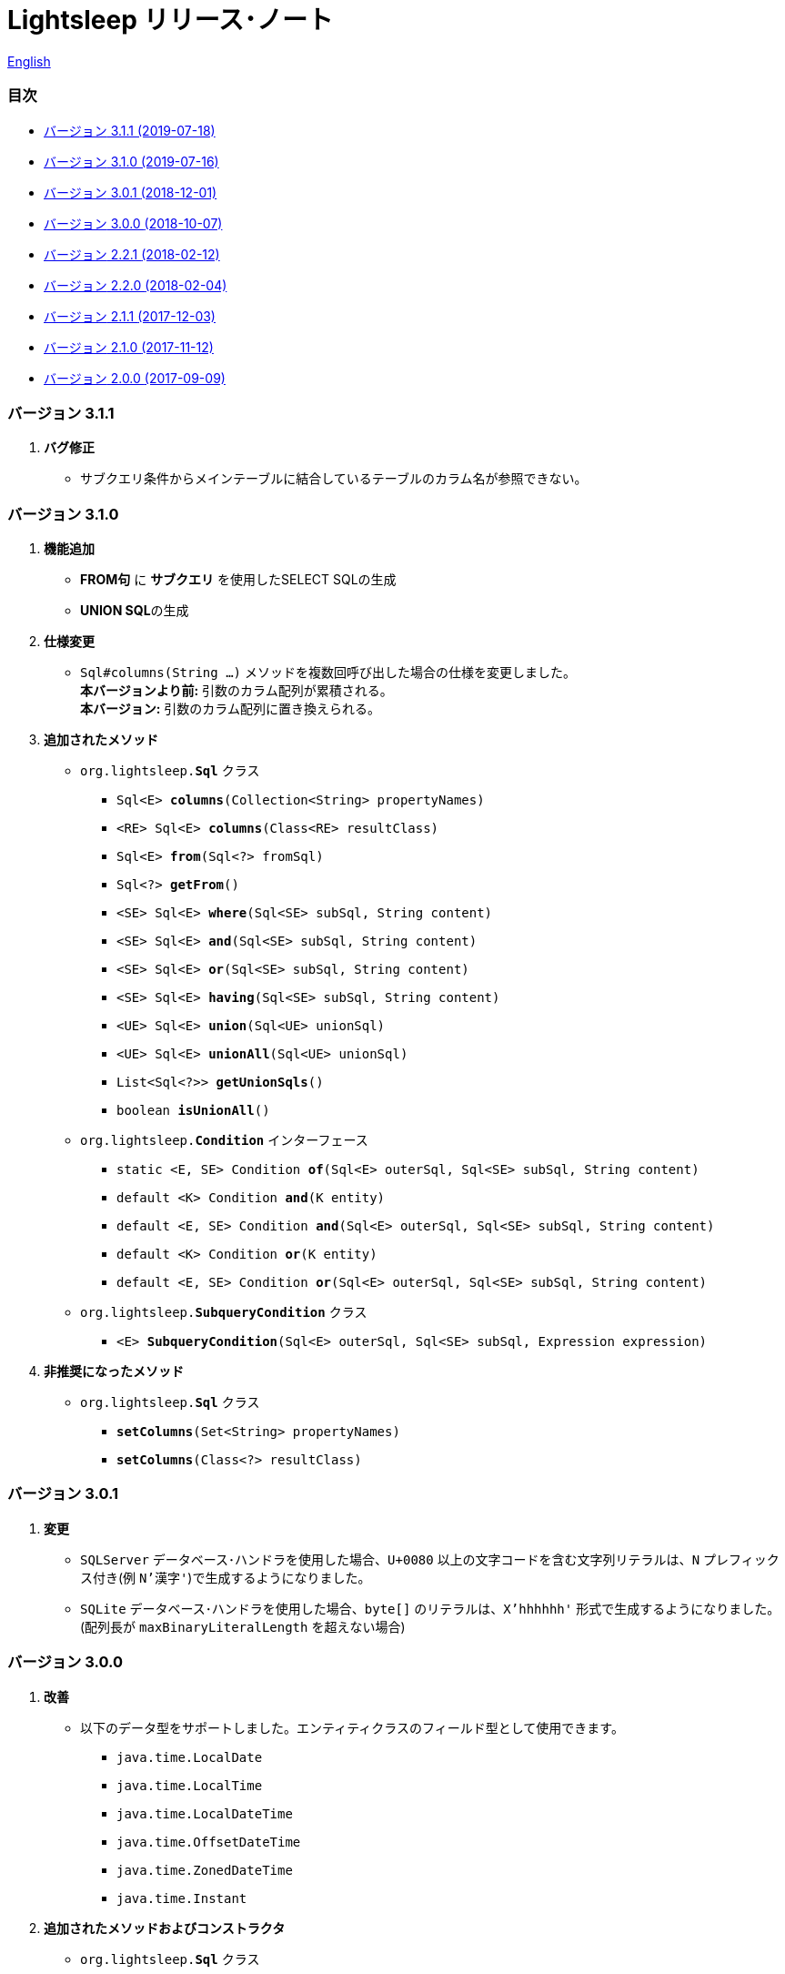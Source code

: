 = Lightsleep [.small]#リリース･ノート#

link:ReleaseNotes.asciidoc[English]

[[TOC_]]
=== 目次

- <<ReleaseNote3.1.1,[.small]#バージョン# 3.1.1 [.small]#(2019-07-18)#>>
- <<ReleaseNote3.1.0,[.small]#バージョン# 3.1.0 [.small]#(2019-07-16)#>>
- <<ReleaseNote3.0.1,[.small]#バージョン# 3.0.1 [.small]#(2018-12-01)#>>
- <<ReleaseNote3.0.0,[.small]#バージョン# 3.0.0 [.small]#(2018-10-07)#>>
- <<ReleaseNote2.2.1,[.small]#バージョン# 2.2.1 [.small]#(2018-02-12)#>>
- <<ReleaseNote2.2.0,[.small]#バージョン# 2.2.0 [.small]#(2018-02-04)#>>
- <<ReleaseNote2.1.1,[.small]#バージョン# 2.1.1 [.small]#(2017-12-03)#>>
- <<ReleaseNote2.1.0,[.small]#バージョン# 2.1.0 [.small]#(2017-11-12)#>>
- <<ReleaseNote2.0.0,[.small]#バージョン# 2.0.0 [.small]#(2017-09-09)#>>

[[ReleaseNote3.1.1]]

=== [.small]#バージョン# 3.1.1

1. **バグ修正**
  * サブクエリ条件からメインテーブルに結合しているテーブルのカラム名が参照できない。

[[ReleaseNote3.1.0]]

=== [.small]#バージョン# 3.1.0

1. **機能追加**
  * **FROM句** に **サブクエリ** を使用したSELECT SQLの生成
  * **UNION SQL**の生成

1. **仕様変更**
  * `Sql#columns(String ...)` メソッドを複数回呼び出した場合の仕様を変更しました。 +
    **本バージョンより前:** 引数のカラム配列が累積される。 +
    **本バージョン:** 引数のカラム配列に置き換えられる。

1. **追加されたメソッド**
  * `org.lightsleep.**Sql**` クラス
    ** `Sql<E> **columns**(Collection<String> propertyNames)`
    ** `<RE> Sql<E> **columns**(Class<RE> resultClass)`
    ** `Sql<E> **from**(Sql<?> fromSql)`
    ** `Sql<?> **getFrom**()`
    ** `<SE> Sql<E> **where**(Sql<SE> subSql, String content)`
    ** `<SE> Sql<E> **and**(Sql<SE> subSql, String content)`
    ** `<SE> Sql<E> **or**(Sql<SE> subSql, String content)`
    ** `<SE> Sql<E> **having**(Sql<SE> subSql, String content)`
    ** `<UE> Sql<E> **union**(Sql<UE> unionSql)`
    ** `<UE> Sql<E> **unionAll**(Sql<UE> unionSql)`
    ** `List<Sql<?>> **getUnionSqls**()`
    ** `boolean **isUnionAll**()`

  * `org.lightsleep.**Condition**` インターフェース
    ** `static <E, SE> Condition **of**(Sql<E> outerSql, Sql<SE> subSql, String content)`
    ** `default <K> Condition **and**(K entity)`
    ** `default <E, SE> Condition **and**(Sql<E> outerSql, Sql<SE> subSql, String content)`
    ** `default <K> Condition **or**(K entity)`
    ** `default <E, SE> Condition **or**(Sql<E> outerSql, Sql<SE> subSql, String content)`

  * `org.lightsleep.**SubqueryCondition**` クラス
    ** `<E> **SubqueryCondition**(Sql<E> outerSql, Sql<SE> subSql, Expression expression)`

1. **非推奨になったメソッド**
  * `org.lightsleep.**Sql**` クラス
    ** `**setColumns**(Set<String> propertyNames)`
    ** `**setColumns**(Class<?> resultClass)`

[[ReleaseNote3.0.1]]

=== [.small]#バージョン# 3.0.1

1. **変更**
  * `SQLServer` データベース･ハンドラを使用した場合、`U+0080` 以上の文字コードを含む文字列リテラルは、`N` プレフィックス付き(例 `N'漢字'`)で生成するようになりました。
  * `SQLite` データベース･ハンドラを使用した場合、`byte[]` のリテラルは、`X'hhhhhh'` 形式で生成するようになりました。(配列長が `maxBinaryLiteralLength` を超えない場合)

[[ReleaseNote3.0.0]]

=== [.small]#バージョン# 3.0.0

1. **改善**
  * 以下のデータ型をサポートしました。エンティティクラスのフィールド型として使用できます。
    ** `java.time.LocalDate`
    ** `java.time.LocalTime`
    ** `java.time.LocalDateTime`
    ** `java.time.OffsetDateTime`
    ** `java.time.ZonedDateTime`
    ** `java.time.Instant`

1. **追加されたメソッドおよびコンストラクタ**
  * `org.lightsleep.**Sql**` クラス
    ** `**doNotIf**(boolean condition, Consumer<Sql<E>> action)`
    ** `**doElse**(Consumer<Sql<E>> elseAction)`
    ** `**executeUpdate**(String sql)`

  * `org.lightsleep.database.**Database**` インタフェースおよびこれをインプリメントしているクラス
    ** `**getObject**(Connection connection, ResultSet resultSet, String columnLabel)`

  * `org.lightsleep.helper.ConvertException` クラス
    ** `**ConvertException**(Class<?> sourceType, Object source, Class<?> destinType, Throwable cause)`

  * `org.lightsleep.helper.TypeConverter` クラス
    ** `**TypeConverter**(Class<ST> sourceType, Class<DT> destinType, Function<? super ST, MT> function1, Function<? super MT, ? extends DT> function2)`
    ** `**TypeConverter**(Class<ST> sourceType, Class<DT> destinType,Function<? super ST, ? extends MT1> function1, Function<? super MT1, ? extends MT2> function2, Function<? super MT2, ? extends DT> function3)`
    ** `**TypeConverter**(Class<ST> sourceType, Class<DT> destinType, Function<? super ST, MT1> function1, Function<? super MT1, ? extends MT2> function2, Function<? super MT2, ? extends MT3> function3, Function<? super MT3, ? extends DT> function4)`

1. **非推奨になったメソッド**
  * `org.lightsleep.**Sql**` クラス
    ** `**doIf**(boolean condition, Consumer<Sql<E>> action, Consumer<Sql<E>> elseAction)`

1. **削除**されたメソッドおよびコンストラクタ
  * `org.lightsleep.**Sql**` クラス

    ** `**select**(ConnectionWrapper connection, Consumer<? super E> consumer)`
    ** `**select**(ConnectionWrapper connection, Consumer<? super E> consumer, Consumer<? super JE1> consumer1)`
    ** `**select**(ConnectionWrapper connection, Consumer<? super  E > consumer, Consumer<? super JE1> consumer1, Consumer<? super JE2> consumer2)`
    ** `**select**(ConnectionWrapper connection, Consumer<? super E> consumer, Consumer<? super JE1> consumer1, Consumer<? super JE2> consumer2, Consumer<? super JE3> consumer3)`
    ** `**select**(ConnectionWrapper connection, Consumer<? super E> consumer, Consumer<? super JE1> consumer1, Consumer<? super JE2> consumer2, Consumer<? super JE3> consumer3, Consumer<? super JE4> consumer4)`
    ** `**select**(ConnectionWrapper connection)`
    ** `**selectCount**(ConnectionWrapper connection)`
    ** `**insert**(ConnectionWrapper connection, E entity)`
    ** `**insert**(ConnectionWrapper connection, Iterable<? extends E> entities)`
    ** `**update**(ConnectionWrapper connection, E entity)`
    ** `**update**(ConnectionWrapper connection, Iterable<? extends E> entities)`
    ** `**delete**(ConnectionWrapper connection)`
    ** `**delete**(ConnectionWrapper connection, E entity)`
    ** `**delete**(ConnectionWrapper connection, Iterable<? extends E> entities)`

  * `org.lightsleep.database.**DB2**`, `**MySQL**`, `**Oracle**`, `**PostgreSQL**`, `**SQLite**`, `**SQLServer**`, `**Standard**` クラス
    ** `instance()`

  * `org.lightsleep.helper.TypeConverter` クラス
    ** `**TypeConverter**(TypeConverter<ST, MT> typeConverter1, TypeConverter<MT, DT> typeConverter2)`

<<TOC_,目次へ>>

[[ReleaseNote2.2.1]]

=== [.small]#バージョン# 2.2.1

1. **バグ修正**
  * [修正済] OracleのJDBCドライバjarがクラスパスにないと動作しない。

<<TOC_,目次へ>>

[[ReleaseNote2.2.0]]

=== [.small]#バージョン# 2.2.0

1. **改善**
  * SQLのログに接続先のJDBC URLを含めるオプションを *追加* しました。 +
    使用例:::
    `lightsleep.properties` ファイルに以下を追加 +
    `connectionLogFormat = [{0}/{1}/{2}]`

  * ログのパスワード部分を `"xxxx"` でマスクするようにしました。

1. `Database` インタフェースおよびその実装クラスに `maskPassword` メソッドを *追加* しました。

<<TOC_,目次へ>>

[[ReleaseNote2.1.1]]

=== [.small]#バージョン# 2.1.1

1. **バグ修正**
  * [修正済] コネクション･サプライヤが `Jndi` の場合に常に `Standard` データベース･ハンドラが選択される。

1. **その他**
  * ログメッセージの改善

<<TOC_,目次へ>>

[[ReleaseNote2.1.0]]

=== [.small]#バージョン# 2.1.0

バージョン番号はマイナー･リリースですが、**仕様変更があります**。

1. `lightsleep.properties` ファイルに、複数のJDBC URLの定義を **可能** にしました。

1. JDBC URLに対応するデータベース･ハンドラ･クラス **は自動的に判断** されるようになりました。これに伴い `lightsleep.properties` ファイルの `Database` プロパティを **無効** にしました。**(仕様変更)**

1. 以下のメソッド/コンストラクタを **追加** しました。
  * `Sql` クラス
    ** `public ConnectionWrapper getConnection()`

  * `org.lightsleep.connection.ConnectionSupplier` インタフェース
    ** `Database getDatabase()`
    ** `DataSource getDataSource()`
    ** `String getUrl()`
    ** `static ConnectionSupplier of(String supplierName, Properties properties)`
    ** `static ConnectionSupplier find(String... urlWords)`

  * `org.lightsleep.connection.AbstractConnectionSupplier` 抽象クラス
    ** `protected AbstractConnectionSupplier(Properties properties, Consumer<Properties> modifier)`
    ** `@Override public Database getDatabase()`
    ** `@Override public String getUrl()`
    ** `@Override public String toString()`

  * `org.lightsleep.database.Database` インタフェース
    ** `static Database getInstance(String jdbcUrl)`

  * `org.lightsleep.helper.Resource` クラス
      * `public static Resource getGlobal()`

1. `org.lightsleep.Sql` クラスの以下のメソッドを **削除** しました。**(仕様変更)**
  * `public static Database getDatabase()`
  * `public static void setDatabase(Database database)`
  * `public static ConnectionSupplier getConnectionSupplier()`
  * `public static void setConnectionSupplier(ConnectionSupplier supplier)`

1. `org.lightsleep.connection.ConnectionWrapper` クラスを追加し、各メソッドの引数の型を `java.sql.Connection` から `ConnectionWrapper` に**変更**しました。**(仕様変更)**

1. `org.lightsleep.connection` パッケージの各クラスに `Properties properties` を引数とするコンストラクタを**追加**しました。

1. `org.lightsleep.database.anchor` パッケージと `db2`, `mysql`, `oracle`, `postgresql`, `sqlite`, `sqlserver` クラスを **追加** しました。これらのクラスは、JDBC URLから対応するデータベース･ハンドラ･クラスを見つける際に使用されます。

1. `org.lightsleep.database` パッケージの各クラスの `instance()` メソッドを **非推奨** にし、`instance` 静的変数を **追加** しました。

<<TOC_,目次へ>>

[[ReleaseNote2.0.0]]

=== [.small]#バージョン# 2.0.0

1. `org.lightsleep.Sql` クラスの型パラメータとは異なるエンティティ型でSELECT SQLの結果を取得する以下のメソッドを**追加**しました。
  * `public <R> Optional<R> selectAs(Class<R> resultClass)`
  * `public <R> void selectAs(Class<R> resultClass, Consumer<? super R> consumer)`

1. `org.lightsleep.Sql` クラスの `Connection` 引数を持つメソッドを**非推奨**にし、`Connection` 引数がない以下のメソッドを**追加**しました。
  * `public void select(Consumer<? super E> consumer)`
  * `public <JE1> void select(Consumer<? super E> consumer, Consumer<? super JE1> consumer1)`
  * `public <JE1, JE2> void select(Consumer<? super E> consumer, Consumer<? super JE1> consumer1, Consumer<? super JE2> consumer2)`
  * `public <JE1, JE2, JE3> void select(Consumer<? super  E> consumer, Consumer<? super JE1> consumer1, Consumer<? super JE2> consumer2, Consumer<? super JE3> consumer3)`
  * `public <JE1, JE2, JE3, JE4> void select(Consumer<? super E> consumer, Consumer<? super JE1> consumer1, Consumer<? super JE2> consumer2, Consumer<? super JE3> consumer3, Consumer<? super JE4> consumer4)`
  * `public Optional<E> select()`
  * `public int selectCount()`
  * `public int insert(E entity)`
  * `public int insert(Iterable<? extends E> entities)`
  * `public int update(E entity)`
  * `public int update(Iterable<? extends E> entities)`
  * `public int delete()`
  * `public int delete(E entity)`
  * `public int delete(Iterable<? extends E> entities)`

1. `org.lightsleep.Sql` クラスに以下のメソッドを**追加**しました。
  * `public Sql<E> connection(Connection connection)`
  * `public <R> Sql<E> setColumns(Class<R> resultClass)`
  * `public Sql<E> doAlways(Consumer<Sql<E>> action)`

1. `org.lightsleep.Sql` クラスが `Cloneable` インタフェースを **実装** するようにしました。

1. `org.lightsleep.Sql` クラスの `where` メソッドの引数の仕様を **変更** しました。**(仕様変更)**
```
public Sql<E> where(E entity)  
    ↓
public <K> Sql<E> where(K entity)  
```

1. `Table` アノテーション･クラスに付与されていた `@Inherited` を **削除** しました。**(仕様変更)**

1. `Key`, `NonColumn`, `NonInsert`, `NonSelect`, `NonUpdate` アノテーション･クラスに `value` プロパティを**追加**しました。

1. `NonColumnProperty`, `NonInsertProperty`, `NonSelectProperty`, `NonUpdateProperty` アノテーション･クラスに `property` プロパティを**追加**し、`value` プロパティの仕様を**変更**しました。**(仕様変更)**

1. `org.lightsleep.component.Expression` クラスの `toString` において、内容文字列の `{}` と引数の数が不一致の際にスローする例外を `IllegalArgumentException` から `MissingArgumentsException`(新規追加)に**変更**にしました。**(仕様変更)**

1. `org.lightsleep.helper.Accessor` クラスの `getField`, `getValue`, `setValue` メソッドでスローする例外を `IllegalArgumentException` から `MissingPropertyException`(新規追加)に**変更**にしました。**(仕様変更)**

<<TOC_,目次へ>>

[gray]#_(C) 2016 Masato Kokubo_#
